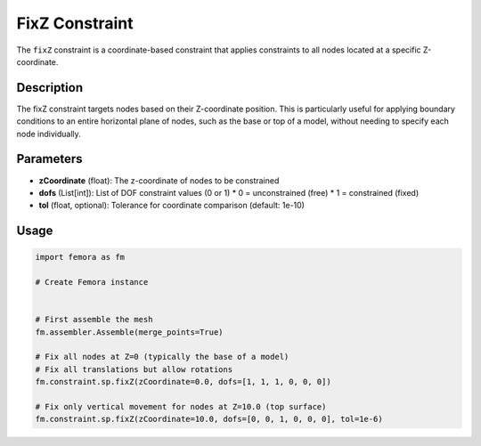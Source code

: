 FixZ Constraint
===============

The ``fixZ`` constraint is a coordinate-based constraint that applies constraints to all nodes located at a specific Z-coordinate.

Description
-----------

The fixZ constraint targets nodes based on their Z-coordinate position. This is particularly useful for applying boundary conditions to an entire horizontal plane of nodes, such as the base or top of a model, without needing to specify each node individually.

Parameters
----------

* **zCoordinate** (float): The z-coordinate of nodes to be constrained
* **dofs** (List[int]): List of DOF constraint values (0 or 1)
  * 0 = unconstrained (free)
  * 1 = constrained (fixed)
* **tol** (float, optional): Tolerance for coordinate comparison (default: 1e-10)
  
Usage
-----

.. code-block:: python

   import femora as fm
   
   # Create Femora instance
    
   
   # First assemble the mesh
   fm.assembler.Assemble(merge_points=True)
   
   # Fix all nodes at Z=0 (typically the base of a model)
   # Fix all translations but allow rotations
   fm.constraint.sp.fixZ(zCoordinate=0.0, dofs=[1, 1, 1, 0, 0, 0])
   
   # Fix only vertical movement for nodes at Z=10.0 (top surface)
   fm.constraint.sp.fixZ(zCoordinate=10.0, dofs=[0, 0, 1, 0, 0, 0], tol=1e-6)

